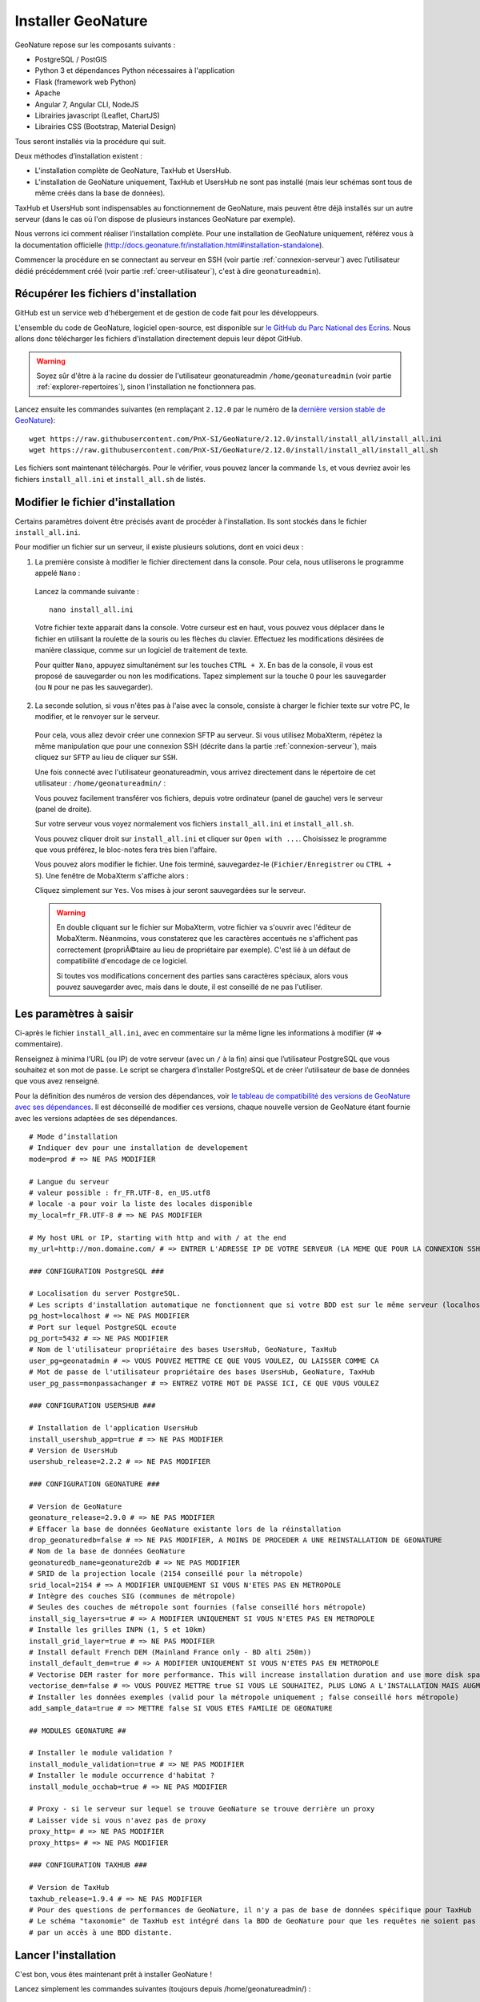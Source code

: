 Installer GeoNature
===================

GeoNature repose sur les composants suivants :

- PostgreSQL / PostGIS
- Python 3 et dépendances Python nécessaires à l'application
- Flask (framework web Python)
- Apache
- Angular 7, Angular CLI, NodeJS
- Librairies javascript (Leaflet, ChartJS)
- Librairies CSS (Bootstrap, Material Design)


Tous seront installés via la procédure qui suit.

Deux méthodes d’installation existent :

- L'installation complète de GeoNature, TaxHub et UsersHub.
- L'installation de GeoNature uniquement, TaxHub et UsersHub ne sont pas installé (mais leur schémas sont tous de même créés dans la base de données).

TaxHub et UsersHub sont indispensables au fonctionnement de GeoNature, mais peuvent être déjà installés sur un autre serveur (dans le cas où l'on dispose de plusieurs instances GeoNature par exemple).

Nous verrons ici comment réaliser l'installation complète. Pour une installation de GeoNature uniquement, référez vous à la documentation officielle (http://docs.geonature.fr/installation.html#installation-standalone).

Commencer la procédure en se connectant au serveur en SSH (voir partie :ref:`connexion-serveur`) avec l’utilisateur dédié précédemment créé (voir partie :ref:`creer-utilisateur`), c'est à dire ``geonatureadmin``).

Récupérer les fichiers d'installation
*************************************

GitHub est un service web d'hébergement et de gestion de code fait pour les développeurs.

L'ensemble du code de GeoNature, logiciel open-source, est disponible sur `le GitHub du Parc National des Ecrins <https://github.com/PnEcrins/GeoNature>`_. Nous allons donc télécharger les fichiers d'installation directement depuis leur dépot GitHub.

.. warning::

  Soyez sûr d'être à la racine du dossier de l'utilisateur geonatureadmin ``/home/geonatureadmin`` (voir partie :ref:`explorer-repertoires`), sinon l'installation ne fonctionnera pas.

Lancez ensuite les commandes suivantes (en remplaçant ``2.12.0`` par le numéro de la `dernière version stable de GeoNature <https://github.com/PnEcrins/GeoNature/releases>`_):

::

  wget https://raw.githubusercontent.com/PnX-SI/GeoNature/2.12.0/install/install_all/install_all.ini
  wget https://raw.githubusercontent.com/PnX-SI/GeoNature/2.12.0/install/install_all/install_all.sh

Les fichiers sont maintenant téléchargés. Pour le vérifier, vous pouvez lancer la commande ``ls``, et vous devriez avoir les fichiers ``install_all.ini`` et ``install_all.sh`` de listés.

Modifier le fichier d'installation
**********************************

Certains paramètres doivent être précisés avant de procéder à l'installation. Ils sont stockés dans le fichier ``install_all.ini``.

Pour modifier un fichier sur un serveur, il existe plusieurs solutions, dont en voici deux :

1. La première consiste à modifier le fichier directement dans la console. Pour cela, nous utiliserons le programme appelé ``Nano`` :
  
  Lancez la commande suivante :

  ::

    nano install_all.ini

  Votre fichier texte apparait dans la console. Votre curseur est en haut, vous pouvez vous déplacer dans le fichier en utilisant la roulette de la souris ou les flèches du clavier.
  Effectuez les modifications désirées de manière classique, comme sur un logiciel de traitement de texte.

  Pour quitter ``Nano``, appuyez simultanément sur les touches ``CTRL + X``. En bas de la console, il vous est proposé de sauvegarder ou non les modifications. Tapez simplement sur la touche ``O`` pour les sauvegarder (ou ``N`` pour ne pas les sauvegarder).

2. La seconde solution, si vous n'êtes pas à l'aise avec la console, consiste à charger le fichier texte sur votre PC, le modifier, et le renvoyer sur le serveur.

  Pour cela, vous allez devoir créer une connexion SFTP au serveur. Si vous utilisez MobaXterm, répétez la même manipulation que pour une connexion SSH (décrite dans la partie :ref:`connexion-serveur`), mais cliquez sur ``SFTP`` au lieu de cliquer sur ``SSH``.

  Une fois connecté avec l'utilisateur geonatureadmin, vous arrivez directement dans le répertoire de cet utilisateur : ``/home/geonatureadmin/`` :

  .. image :: _static/connexion_sftp.PNG


  Vous pouvez facilement transférer vos fichiers, depuis votre ordinateur (panel de gauche) vers le serveur (panel de droite).

  Sur votre serveur vous voyez normalement vos fichiers ``install_all.ini`` et ``install_all.sh``.

  Vous pouvez cliquer droit sur ``install_all.ini`` et cliquer sur ``Open with ...``. Choisissez le programme que vous préférez, le bloc-notes fera très bien l'affaire.

  Vous pouvez alors modifier le fichier. Une fois terminé, sauvegardez-le (``Fichier/Enregistrer`` ou ``CTRL + S``). Une fenêtre de MobaXterm s'affiche alors :

  .. image :: _static/save_remote_file.PNG


  Cliquez simplement sur ``Yes``. Vos mises à jour seront sauvegardées sur le serveur.

  .. warning::

    En double cliquant sur le fichier sur MobaXterm, votre fichier va s'ouvrir avec l'éditeur de MobaXterm. Néanmoins, vous constaterez que les caractères accentués ne s'affichent pas correctement (propriÃ©taire au lieu de propriétaire par exemple). C'est lié à un défaut de compatibilité d'encodage de ce logiciel.

    Si toutes vos modifications concernent des parties sans caractères spéciaux, alors vous pouvez sauvegarder avec, mais dans le doute, il est conseillé de ne pas l'utiliser.

Les paramètres à saisir
***********************

Ci-après le fichier ``install_all.ini``, avec en commentaire sur la même ligne les informations à modifier (# => commentaire).

Renseignez à minima l’URL (ou IP) de votre serveur (avec un ``/`` à la fin) ainsi que l’utilisateur PostgreSQL que vous souhaitez et son mot de passe. Le script se chargera d’installer PostgreSQL et de créer l’utilisateur de base de données que vous avez renseigné.

Pour la définition des numéros de version des dépendances, voir `le tableau de compatibilité des versions de GeoNature avec ses dépendances <https://github.com/PnX-SI/GeoNature/blob/master/docs/versions-compatibility.rst>`_. Il est déconseillé de modifier ces versions, chaque nouvelle version de GeoNature étant fournie avec les versions adaptées de ses dépendances.

::

  # Mode d’installation
  # Indiquer dev pour une installation de developement
  mode=prod # => NE PAS MODIFIER

  # Langue du serveur
  # valeur possible : fr_FR.UTF-8, en_US.utf8
  # locale -a pour voir la liste des locales disponible
  my_local=fr_FR.UTF-8 # => NE PAS MODIFIER

  # My host URL or IP, starting with http and with / at the end
  my_url=http://mon.domaine.com/ # => ENTRER L'ADRESSE IP DE VOTRE SERVEUR (LA MEME QUE POUR LA CONNEXION SSH) PRECEDEE DE http:// ET SUIVIE D'UN /, PAR EXEMPLE : my_url=http://188.165.104.13/

  ### CONFIGURATION PostgreSQL ###

  # Localisation du server PostgreSQL.
  # Les scripts d'installation automatique ne fonctionnent que si votre BDD est sur le même serveur (localhost)
  pg_host=localhost # => NE PAS MODIFIER
  # Port sur lequel PostgreSQL ecoute
  pg_port=5432 # => NE PAS MODIFIER
  # Nom de l'utilisateur propriétaire des bases UsersHub, GeoNature, TaxHub
  user_pg=geonatadmin # => VOUS POUVEZ METTRE CE QUE VOUS VOULEZ, OU LAISSER COMME CA
  # Mot de passe de l'utilisateur propriétaire des bases UsersHub, GeoNature, TaxHub
  user_pg_pass=monpassachanger # => ENTREZ VOTRE MOT DE PASSE ICI, CE QUE VOUS VOULEZ

  ### CONFIGURATION USERSHUB ###

  # Installation de l'application UsersHub
  install_usershub_app=true # => NE PAS MODIFIER
  # Version de UsersHub
  usershub_release=2.2.2 # => NE PAS MODIFIER

  ### CONFIGURATION GEONATURE ###

  # Version de GeoNature
  geonature_release=2.9.0 # => NE PAS MODIFIER
  # Effacer la base de données GeoNature existante lors de la réinstallation
  drop_geonaturedb=false # => NE PAS MODIFIER, A MOINS DE PROCEDER A UNE REINSTALLATION DE GEONATURE
  # Nom de la base de données GeoNature
  geonaturedb_name=geonature2db # => NE PAS MODIFIER
  # SRID de la projection locale (2154 conseillé pour la métropole)
  srid_local=2154 # => A MODIFIER UNIQUEMENT SI VOUS N'ETES PAS EN METROPOLE
  # Intègre des couches SIG (communes de métropole)
  # Seules des couches de métropole sont fournies (false conseillé hors métropole)
  install_sig_layers=true # => A MODIFIER UNIQUEMENT SI VOUS N'ETES PAS EN METROPOLE
  # Installe les grilles INPN (1, 5 et 10km)
  install_grid_layer=true # => NE PAS MODIFIER
  # Install default French DEM (Mainland France only - BD alti 250m))
  install_default_dem=true # => A MODIFIER UNIQUEMENT SI VOUS N'ETES PAS EN METROPOLE
  # Vectorise DEM raster for more performance. This will increase installation duration and use more disk space
  vectorise_dem=false # => VOUS POUVEZ METTRE true SI VOUS LE SOUHAITEZ, PLUS LONG A L'INSTALLATION MAIS AUGMENTE LES PERFORMANCES DE L'APPLICATION ENSUITE
  # Installer les données exemples (valid pour la métropole uniquement ; false conseillé hors métropole)
  add_sample_data=true # => METTRE false SI VOUS ETES FAMILIE DE GEONATURE

  ## MODULES GEONATURE ##

  # Installer le module validation ?
  install_module_validation=true # => NE PAS MODIFIER
  # Installer le module occurrence d'habitat ?
  install_module_occhab=true # => NE PAS MODIFIER

  # Proxy - si le serveur sur lequel se trouve GeoNature se trouve derrière un proxy
  # Laisser vide si vous n'avez pas de proxy
  proxy_http= # => NE PAS MODIFIER
  proxy_https= # => NE PAS MODIFIER

  ### CONFIGURATION TAXHUB ###

  # Version de TaxHub
  taxhub_release=1.9.4 # => NE PAS MODIFIER
  # Pour des questions de performances de GeoNature, il n'y a pas de base de données spécifique pour TaxHub
  # Le schéma "taxonomie" de TaxHub est intégré dans la BDD de GeoNature pour que les requêtes ne soient pas trop pénalisées
  # par un accès à une BDD distante.

Lancer l'installation
*********************

C'est bon, vous êtes maintenant prêt à installer GeoNature !

Lancez simplement les commandes suivantes (toujours depuis /home/geonatureadmin/) :

::

  touch install_all.log
  chmod +x install_all.sh
  ./install_all.sh 2>&1 | tee install_all.log

Il vous sera demandé de taper le mot de passe de l'utilisateur (le mot de passe que vous avez donc configuré pour ``geonatureadmin``), potentiellement à plusieurs reprises.

.. note::

  Lorsque vous tapez un mot de passe sur la console, rien n'apparait (ni le caractère tapé, ni une étoile comme on en à l'habitude). Tapez bien votre mot de passe en entier et tapez sur "Entrée", ça marchera sans problèmùe ;)

De (très) nombreuses lignes vont ensuite se succéder, pour télécharger les différents packages ou réferentiels nécessaires et les installer.

Certaines étapes peuvent paraitre longues, en particulier si vous avez mis ``true`` à l'option de vectorisation du MNT. Mais ne touchez à rien (sauf éventuellement taper le mot de passe quand c'est demandé) tant que le message ``L'installation est terminée!`` n'apparait pas.

A titre indicatif, et dépendant des performances de votre serveur, l'installation peut durer 1h30.

Une fois le message ``L'installation est terminée!`` affiché, il vous reste encore une petite commande à lancer :

::

  exec bash

Et voilà, GeoNature est installé sur votre serveur, félicitations !

Vous pouvez y accéder aux adresses suivantes :

* http://monadresseip/geonature/
* http://monadresseip/taxhub/
* http://monadresseip/usershub/

Vous pouvez vous connecter avec l’utilisateur intégré par défaut (admin/admin).

.. note::

  Pour en savoir plus sur TaxHub et UsersHub, leur configuration et leur utilisation, reportez vous à leur documentation officielle :

  * `Documentation de TaxHub <https://taxhub.readthedocs.io>`_
  * `Documentation de UsersHub <https://usershub.readthedocs.io>`_

En cas d'erreur
***************

Vous pouvez à tout moment contacter le chargé de mission géomaticien de RNF : `si@rnfrance.org <mailto:si@rnfrance.org>`_

Lors du processus d'installation, des fichiers dits de logs sont créés. Il s'agit de rapports sur l'état de l'installation, qui détaillent les éventuelles erreurs.

Vous pouvez les consulter (utiliser Nano comme décrit précédemment) ou les charger sur votre ordinateur (avec une connexion SFTP) :

* Logs de l’installation de la base de données : /home/geonatureadmin/geonature/var/log/install_db.log
* Log général de l’installation de l’application : /home/geonatureadmin/install_all.log
